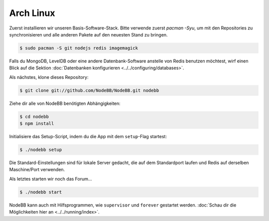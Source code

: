 
Arch Linux
--------------------

Zuerst installieren wir unseren Basis-Software-Stack. Bitte verwende zuerst `pacman -Syu`, um mit den Repositories zu synchronisieren und alle anderen Pakete auf den neuesten Stand zu bringen.

.. code:: bash

	$ sudo pacman -S git nodejs redis imagemagick


Falls du MongoDB, LevelDB oder eine andere Datenbank-Software anstelle von Redis benutzen möchtest, wirf einen Blick auf die Sektion :doc:`Datenbanken konfigurieren <../../configuring/databases>`.

Als nächstes, klone dieses Repository:


.. code:: bash

	$ git clone git://github.com/NodeBB/NodeBB.git nodebb


Ziehe dir alle von NodeBB benötigten Abhängigkeiten:

.. code:: bash

    $ cd nodebb
    $ npm install


Initialisiere das Setup-Script, indem du die App mit dem ``setup``-Flag startest:


.. code:: bash

	$ ./nodebb setup


Die Standard-Einstellungen sind für lokale Server gedacht, die auf dem Standardport laufen und Redis auf derselben Maschine/Port verwenden.

Als letztes starten wir noch das Forum...


.. code:: bash

	$ ./nodebb start


NodeBB kann auch mit Hilfsprogrammen, wie ``supervisor`` und ``forever`` gestartet werden. :doc:`Schau dir die Möglichkeiten hier an <../../running/index>`.

